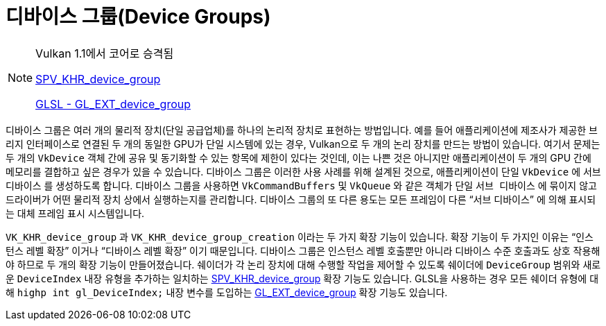 // Copyright 2019-2021 The Khronos Group, Inc.
// SPDX-License-Identifier: CC-BY-4.0

ifndef::chapters[:chapters: ../]
ifndef::images[:images: ../images/]

[[device-groups]]
= 디바이스 그룹(Device Groups)

[NOTE]
====
Vulkan 1.1에서 코어로 승격됨

link:https://htmlpreview.github.io/?https://github.com/KhronosGroup/SPIRV-Registry/blob/main/extensions/KHR/SPV_KHR_device_group.html[SPV_KHR_device_group]

link:https://github.com/KhronosGroup/GLSL/blob/master/extensions/ext/GL_EXT_device_group.txt[GLSL - GL_EXT_device_group]
====

디바이스 그룹은 여러 개의 물리적 장치(단일 공급업체)를 하나의 논리적 장치로 표현하는 방법입니다. 예를 들어 애플리케이션에 제조사가 제공한 브리지 인터페이스로 연결된 두 개의 동일한 GPU가 단일 시스템에 있는 경우, Vulkan으로 두 개의 논리 장치를 만드는 방법이 있습니다. 여기서 문제는 두 개의 `VkDevice` 객체 간에 공유 및 동기화할 수 있는 항목에 제한이 있다는 것인데, 이는 나쁜 것은 아니지만 애플리케이션이 두 개의 GPU 간에 메모리를 결합하고 싶은 경우가 있을 수 있습니다. 디바이스 그룹은 이러한 사용 사례를 위해 설계된 것으로, 애플리케이션이 단일 `VkDevice` 에 `서브 디바이스` 를 생성하도록 합니다. 디바이스 그룹을 사용하면 `VkCommandBuffers` 및 `VkQueue` 와 같은 객체가 단일 `서브 디바이스` 에 묶이지 않고 드라이버가 어떤 물리적 장치 상에서 실행하는지를 관리합니다. 디바이스 그룹의 또 다른 용도는 모든 프레임이 다른 "`서브 디바이스`" 에 의해 표시되는 대체 프레임 표시 시스템입니다.

`VK_KHR_device_group` 과 `VK_KHR_device_group_creation` 이라는 두 가지 확장 기능이 있습니다. 확장 기능이 두 가지인 이유는 "`인스턴스 레벨 확장`" 이거나 "`디바이스 레벨 확장`" 이기 때문입니다. 디바이스 그룹은 인스턴스 레벨 호출뿐만 아니라 디바이스 수준 호출과도 상호 작용해야 하므로 두 개의 확장 기능이 만들어졌습니다. 쉐이더가 각 논리 장치에 대해 수행할 작업을 제어할 수 있도록 쉐이더에 `DeviceGroup` 범위와 새로운 `DeviceIndex` 내장 유형을 추가하는 일치하는 link:https://htmlpreview.github.io/?https://github.com/KhronosGroup/SPIRV-Registry/blob/main/extensions/KHR/SPV_KHR_device_group.html[SPV_KHR_device_group] 확장 기능도 있습니다. GLSL을 사용하는 경우 모든 쉐이더 유형에 대해 `highp int gl_DeviceIndex;` 내장 변수를 도입하는 link:https://github.com/KhronosGroup/GLSL/blob/master/extensions/ext/GL_EXT_device_group.txt[GL_EXT_device_group] 확장 기능도 있습니다.
